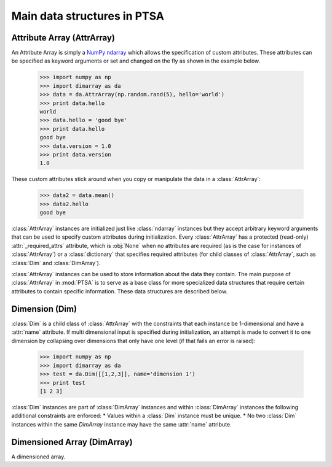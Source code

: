 .. -*- mode: rst -*-
.. ex: set sts=4 ts=4 sw=4 et tw=79:
  ### ### ### ### ### ### ### ### ### ### ### ### ### ### ### ### ### ### ###
  #
  #   See COPYING file distributed along with the PTSA package for the
  #   copyright and license terms.
  #
  ### ### ### ### ### ### ### ### ### ### ### ### ### ### ### ### ### ### ###

.. _dimarray:

.. index:: AttrArray, Attribute Array, Dim, Dimension, DimArray, Dimensioned Array

****************************
Main data structures in PTSA
****************************

.. index:: AttrArray, Attribute Array, NumPy, ndarray

.. _AttrArray:

Attribute Array (AttrArray)
===========================

An Attribute Array is simply a `NumPy ndarray`_ which allows the specification
of custom attributes. These attributes can be specified as keyword arguments
or set and changed on the fly as shown in the example below.

  >>> import numpy as np
  >>> import dimarray as da
  >>> data = da.AttrArray(np.random.rand(5), hello='world')
  >>> print data.hello
  world
  >>> data.hello = 'good bye'
  >>> print data.hello
  good bye
  >>> data.version = 1.0
  >>> print data.version
  1.0

These custom attributes stick around when you copy or manipulate the
data in a :class:`AttrArray`:

  >>> data2 = data.mean()
  >>> data2.hello
  good bye

:class:`AttrArray` instances are initialized just like
:class:`ndarray` instances but they accept arbitrary keyword arguments
that can be used to specify custom attributes during
initialization. Every :class:`AttrArray` has a protected (read-only)
:attr:`_required_attrs` attribute, which is :obj:`None` when no
attributes are required (as is the case for instances of
:class:`AttrArray`) or a :class:`dictionary` that specifies required
attributes (for child classes of :class:`AttrArray`, such as
:class:`Dim` and :class:`DimArray`).

:class:`AttrArray` instances can be used to store information about the data
they contain. The main purpose of :class:`AttrArray` in :mod:`PTSA` is to
serve as a base class for more specialized data structures that require
certain attributes to contain specific information. These data structures are
described below.

.. _NumPy ndarray: http://docs.scipy.org/doc/numpy/reference/generated/numpy.ndarray.html

.. _Dim:

Dimension (Dim)
===============

:class:`Dim` is a child class of :class:`AttrArray` with the
constraints that each instance be 1-dimensional and have a
:attr:`name` attribute. If multi dimensional input is specified during
initialization, an attempt is made to convert it to one dimension by
collapsing over dimensions that only have one level (if that fails an
error is raised):

  >>> import numpy as np
  >>> import dimarray as da
  >>> test = da.Dim([[1,2,3]], name='dimension 1')
  >>> print test
  [1 2 3]

:class:`Dim` instances are part of :class:`DimArray` instances and
within :class:`DimArray` instances the following additional
constraints are enforced:
* Values within a :class:`Dim` instance must be unique.
* No two :class:`Dim` instances within the same `DimArray` instance
may have the same :attr:`name` attribute.


Dimensioned Array (DimArray)
============================

A dimensioned array.
